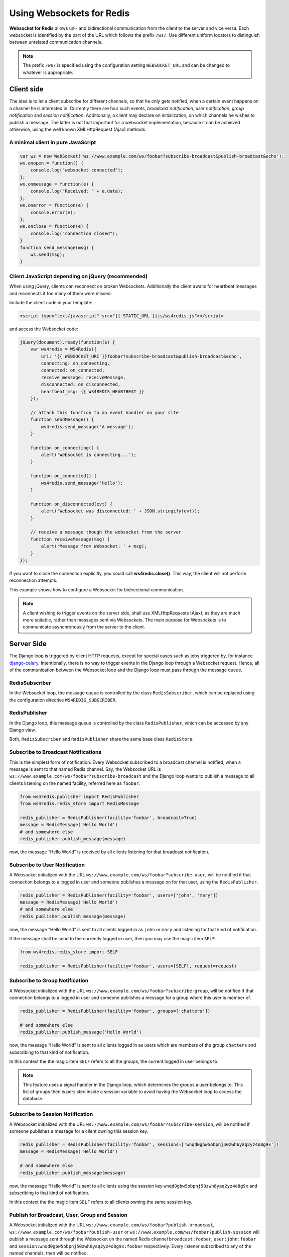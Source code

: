.. usage

==========================
Using Websockets for Redis
==========================

**Websocket for Redis** allows uni- and bidirectional communication from the client to the server
and vice versa. Each websocket is identified by the part of the URL which follows the prefix
``/ws/``. Use different uniform locators to distinguish between unrelated communication channels.

.. note:: The prefix ``/ws/`` is specified using the configuration setting ``WEBSOCKET_URL`` and
          can be changed to whatever is appropriate.

Client side
===========
The idea is to let a client subscribe for different channels, so that he only gets notified, when
a certain event happens on a channel he is interested in. Currently there are four such events,
*broadcast notification*, *user notification*, *group notification* and *session notification*.
Additionally, a client may declare on initialization, on which channels he wishes to publish a
message. The latter is not that important for a websocket implementation, because it can be achieved
otherwise, using the well known XMLHttpRequest (Ajax) methods.

A minimal client in pure JavaScript
-----------------------------------

.. code-block:: javascript

	var ws = new WebSocket('ws://www.example.com/ws/foobar?subscribe-broadcast&publish-broadcast&echo');
	ws.onopen = function() {
	    console.log("websocket connected");
	};
	ws.onmessage = function(e) {
	    console.log("Received: " + e.data);
	};
	ws.onerror = function(e) {
	    console.error(e);
	};
	ws.onclose = function(e) {
	    console.log("connection closed");
	}
	function send_message(msg) {
	    ws.send(msg);
	}

Client JavaScript depending on jQuery (recommended)
---------------------------------------------------
When using jQuery, clients can reconnect on broken Websockets. Additionally the client awaits for
heartbeat messages and reconnects if too many of them were missed.

Include the client code in your template:

.. code-block:: html

	<script type="text/javascript" src="{{ STATIC_URL }}js/ws4redis.js"></script>

and access the Websocket code:

.. code-block:: javascript

	jQuery(document).ready(function($) {
	    var ws4redis = WS4Redis({
	        uri: '{{ WEBSOCKET_URI }}foobar?subscribe-broadcast&publish-broadcast&echo',
	        connecting: on_connecting,
	        connected: on_connected,
	        receive_message: receiveMessage,
	        disconnected: on_disconnected,
	        heartbeat_msg: {{ WS4REDIS_HEARTBEAT }}
	    });

	    // attach this function to an event handler on your site
	    function sendMessage() {
	        ws4redis.send_message('A message');
	    }
	    
	    function on_connecting() {
	        alert('Websocket is connecting...');
	    }
	    
	    function on_connected() {
	        ws4redis.send_message('Hello');
	    }
	    
	    function on_disconnected(evt) {
	        alert('Websocket was disconnected: ' + JSON.stringify(evt));
	    }

	    // receive a message though the websocket from the server
	    function receiveMessage(msg) {
	        alert('Message from Websocket: ' + msg);
	    }
	});

If you want to close the connection explicitly, you could call **ws4redis.close()**. This way, the client will not perform reconnection attempts.

This example shows how to configure a Websocket for bidirectional communication.

.. note:: A client wishing to trigger events on the server side, shall use XMLHttpRequests (Ajax),
          as they are much more suitable, rather than messages sent via Websockets. The main purpose
          for Websockets is to communicate asynchronously from the server to the client.


Server Side
===========
The Django loop is triggered by client HTTP requests, except for special cases such as jobs
triggered by, for instance django-celery_. Intentionally, there is no way to trigger events in the
Django loop through a Websocket request. Hence, all of the communication between the Websocket loop
and the Django loop must pass through the message queue.

.. _django-celery: http://www.celeryproject.org/

RedisSubscriber
---------------
In the Websocket loop, the message queue is controlled by the class ``RedisSubscriber``, which can
be replaced using the configuration directive ``WS4REDIS_SUBSCRIBER``.

RedisPublisher
--------------
In the Django loop, this message queue is controlled by the class ``RedisPublisher``, which can
be accessed by any Django view.

Both, ``RedisSubscriber`` and ``RedisPublisher`` share the same base class ``RedisStore``.

Subscribe to Broadcast Notifications
------------------------------------
This is the simplest form of notification. Every Websocket subscribed to a broadcast channel is
notified, when a message is sent to that named Redis channel. Say, the Websocket URL is
``ws://www.example.com/ws/foobar?subscribe-broadcast`` and the Django loop wants to publish a
message to all clients listening on the named facility, referred here as ``foobar``.

.. code-block:: python

	from ws4redis.publisher import RedisPublisher
	from ws4redis.redis_store import RedisMessage

	redis_publisher = RedisPublisher(facility='foobar', broadcast=True)
	message = RedisMessage('Hello World')
	# and somewhere else
	redis_publisher.publish_message(message)

now, the message “Hello World” is received by all clients listening for that broadcast
notification.

Subscribe to User Notification
------------------------------
A Websocket initialized with the URL ``ws://www.example.com/ws/foobar?subscribe-user``, will be
notified if that connection belongs to a logged in user and someone publishes a message on for that
user, using the ``RedisPublisher``.

.. code-block:: python

	redis_publisher = RedisPublisher(facility='foobar', users=['john', 'mary'])
	message = RedisMessage('Hello World')
	# and somewhere else
	redis_publisher.publish_message(message)

now, the message “Hello World” is sent to all clients logged in as ``john`` or ``mary`` and
listening for that kind of notification.

If the message shall be send to the currently logged in user, then you may use the magic item
``SELF``.

.. code-block:: python

	from ws4redis.redis_store import SELF

	redis_publisher = RedisPublisher(facility='foobar', users=[SELF], request=request)

Subscribe to Group Notification
-------------------------------
A Websocket initialized with the URL ``ws://www.example.com/ws/foobar?subscribe-group``, will be
notified if that connection belongs to a logged in user and someone publishes a message for a
group where this user is member of.

.. code-block:: python

	redis_publisher = RedisPublisher(facility='foobar', groups=['chatters'])

	# and somewhere else
	redis_publisher.publish_message('Hello World')

now, the message “Hello World” is sent to all clients logged in as users which are members of the
group ``chatters`` and subscribing to that kind of notification.

In this context the the magic item ``SELF`` refers to all the groups, the current logged in user
belongs to.

.. note::  This feature uses a signal handler in the Django loop, which determines the groups a user
           belongs to. This list of groups then is persisted inside a session variable to avoid
           having the Websocket loop to access the database.

Subscribe to Session Notification
---------------------------------
A Websocket initialized with the URL ``ws://www.example.com/ws/foobar?subscribe-session``, will be
notified if someone publishes a message for a client owning this session key.

.. code-block:: python

	redis_publisher = RedisPublisher(facility='foobar', sessions=['wnqd0gbw5obpnj50zwh6yaq2yz4o8g9x'])
	message = RedisMessage('Hello World')

	# and somewhere else
	redis_publisher.publish_message(message)

now, the message “Hello World” is sent to all clients using the session key
``wnqd0gbw5obpnj50zwh6yaq2yz4o8g9x`` and subscribing to that kind of notification.

In this context the the magic item ``SELF`` refers to all clients owning the same session key.

Publish for Broadcast, User, Group and Session
----------------------------------------------
A Websocket initialized with the URL ``ws://www.example.com/ws/foobar?publish-broadcast``,
``ws://www.example.com/ws/foobar?publish-user`` or ``ws://www.example.com/ws/foobar?publish-session``
will publish a message sent through the Websocket on the named Redis channel ``broadcast:foobar``,
``user:john:foobar`` and ``session:wnqd0gbw5obpnj50zwh6yaq2yz4o8g9x:foobar`` respectively.
Every listener subscribed to any of the named channels, then will be notified.

This configuration only makes sense, if the messages send by the client using the Websocket, shall
not trigger any server side event. A practical use would be to store current the GPS coordinates of
a moving client inside the Redis datastore. Then Django can fetch these coordinates from Redis,
whenever it requires them.

.. code-block:: python

	# if the publisher is required only for fetching messages, use an
	# empty constructor, otherwise reuse an existing redis_publisher
	redis_publisher = RedisPublisher()

	# and somewhere else
	facility = 'foobar'
	audience = 'any'
	redis_publisher.fetch_message(request, facility, audience)

The argument ``audience`` must be one of ``broadcast``, ``group``, ``user``, ``session`` or
``any``. The method ``fetch_message`` searches through the Redis datastore to find a persisted
message for that channel. The first found message is returned to the caller. If no matching message
was found, ``None`` is returned.

Message echoing
---------------
Some kind of applications require to just hold a state object on the server-side, which is a copy
of a corresponding JavaScript object on the client. These applications do not require message
echoing. Here an incoming message is only dispatched to the subscribed websockets, if the this
message contains a different content. This is the default setting.

Other applications such as chats or games, must be informed on each message published
on the message queue, regardless of its content. These applications require message echoing.
Here an incoming message is always dispatched to the subscribed websockets. To activate message
echoing, simply append the parameter ``&echo`` to the URL used for connecting to the websocket.

Persisting messages
-------------------
If a client connects to a Redis channel for the first time, or if he reconnects after a page reload,
he might be interested in the current message, previously published on that channel. If the
configuration settings ``WS4REDIS_EXPIRE`` is set to a positive value, **Websocket for Redis**
persists the current message in its key-value store. This message then is retrieved and sent to
the client, immediately after he connects to the server.

.. note:: By using client code, which automatically reconnects after the Websocket closes, one can
          create a setup which is immune against server and client reboots.

.. _SafetyConsiderations:

Safety considerations
---------------------
The default setting of **Websocket for Redis** is to allow each client to subscribe and to publish
on every possible channel. This normally is not what you want. Therefore **Websocket for Redis**
allows to restrict the channels for subscription and publishing to your application needs. This is
done by a callback function, which is called right after the initialization of the Websocket.
This function shall be used to restrict the subscription/publishing channels for the current client.

Example:

.. code-block:: python

	def get_allowed_channels(request, channels):
	    return set(channels).intersection(['subscribe-broadcast', 'subscribe-group'])

This function restricts the allowed channels to ``subscribe-broadcast`` and ``subscribe-group``
only. All other attempts to subscribe or to publish on other channels will be silently discarded.

Disallow non authenticated users to subscribe or to publish on the Websocket:

.. code-block:: python

	from django.core.exceptions import PermissionDenied

	def get_allowed_channels(request, channels):
	    if not request.user.is_authenticated():
	        raise PermissionDenied('Not allowed to subscribe nor to publish on the Websocket!')

When using this callback function, Websockets opened by a non-authenticated users, will get a
**403 - Response Forbidden** error.

To enable this function in your application, use the configuration directive
``WS4REDIS_ALLOWED_CHANNELS``.

.. note:: This function must not perform any blocking requests, such as accessing the database!
